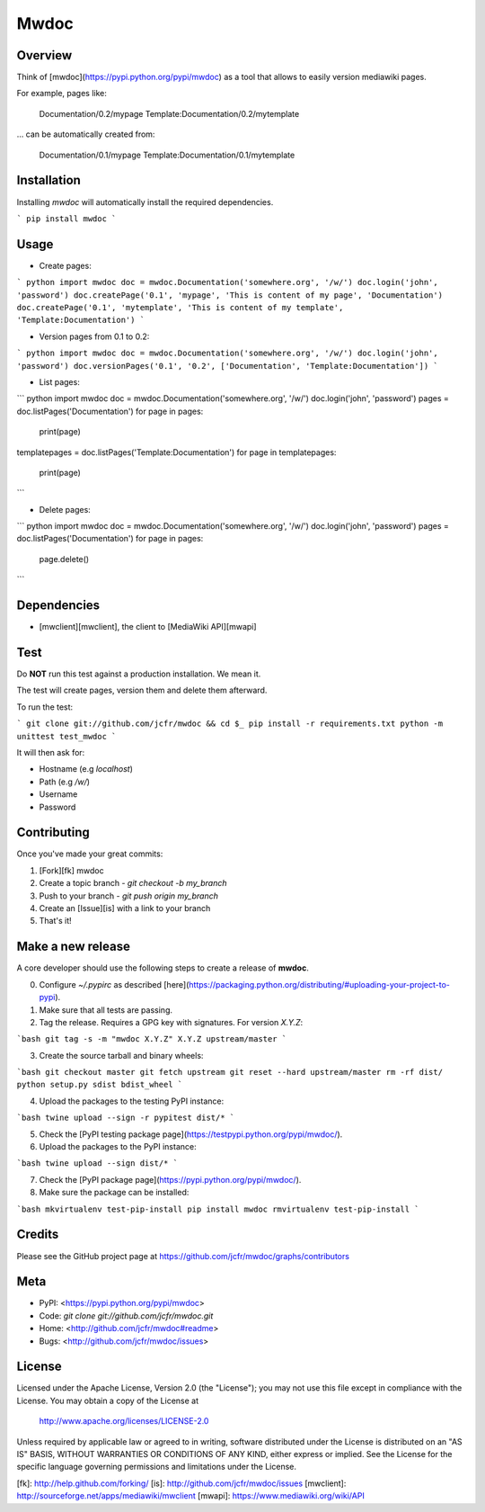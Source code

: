 Mwdoc
=====

Overview
--------

Think of [mwdoc](https://pypi.python.org/pypi/mwdoc) as a tool that allows to easily version mediawiki pages.

For example, pages like:

    Documentation/0.2/mypage
    Template:Documentation/0.2/mytemplate

... can be automatically created from:

    Documentation/0.1/mypage
    Template:Documentation/0.1/mytemplate


Installation
------------

Installing `mwdoc` will automatically install the required dependencies.

```
pip install mwdoc
```

Usage
-----

* Create pages:

``` python
import mwdoc
doc = mwdoc.Documentation('somewhere.org', '/w/')
doc.login('john', 'password')
doc.createPage('0.1', 'mypage', 'This is content of my page', 'Documentation')
doc.createPage('0.1', 'mytemplate', 'This is content of my template', 'Template:Documentation')
```


* Version pages from 0.1 to 0.2:

``` python
import mwdoc
doc = mwdoc.Documentation('somewhere.org', '/w/')
doc.login('john', 'password')
doc.versionPages('0.1', '0.2', ['Documentation', 'Template:Documentation'])
```


* List pages:

``` python
import mwdoc
doc = mwdoc.Documentation('somewhere.org', '/w/')
doc.login('john', 'password')
pages = doc.listPages('Documentation')
for page in pages:
   print(page)
templatepages = doc.listPages('Template:Documentation')
for page in templatepages:
   print(page)
```

* Delete pages:

``` python
import mwdoc
doc = mwdoc.Documentation('somewhere.org', '/w/')
doc.login('john', 'password')
pages = doc.listPages('Documentation')
for page in pages: 
    page.delete()
```

Dependencies
------------

* [mwclient][mwclient], the client to [MediaWiki API][mwapi]


Test
----

Do **NOT** run this test against a production installation. We mean it.

The test will create pages, version them and delete them afterward.

To run the test:

```
git clone git://github.com/jcfr/mwdoc && cd $_
pip install -r requirements.txt
python -m unittest test_mwdoc
```

It will then ask for:

* Hostname (e.g `localhost`)
* Path (e.g `/w/`)
* Username
* Password


Contributing
------------

Once you've made your great commits:

1. [Fork][fk] mwdoc
2. Create a topic branch - `git checkout -b my_branch`
3. Push to your branch - `git push origin my_branch`
4. Create an [Issue][is] with a link to your branch
5. That's it!


Make a new release
------------------

A core developer should use the following steps to create a release of **mwdoc**.

0. Configure `~/.pypirc` as described [here](https://packaging.python.org/distributing/#uploading-your-project-to-pypi).

1. Make sure that all tests are passing.

2. Tag the release. Requires a GPG key with signatures. For version *X.Y.Z*:

```bash
git tag -s -m "mwdoc X.Y.Z" X.Y.Z upstream/master
```

3. Create the source tarball and binary wheels:

```bash
git checkout master
git fetch upstream
git reset --hard upstream/master
rm -rf dist/
python setup.py sdist bdist_wheel
```

4. Upload the packages to the testing PyPI instance::

```bash
twine upload --sign -r pypitest dist/*
```

5. Check the [PyPI testing package page](https://testpypi.python.org/pypi/mwdoc/).

6. Upload the packages to the PyPI instance::

```bash
twine upload --sign dist/*
```

7. Check the [PyPI package page](https://pypi.python.org/pypi/mwdoc/).

8. Make sure the package can be installed::

```bash
mkvirtualenv test-pip-install
pip install mwdoc
rmvirtualenv test-pip-install
```

Credits
-------

Please see the GitHub project page at https://github.com/jcfr/mwdoc/graphs/contributors

Meta
----

* PyPI: <https://pypi.python.org/pypi/mwdoc>
* Code: `git clone git://github.com/jcfr/mwdoc.git`
* Home: <http://github.com/jcfr/mwdoc#readme>
* Bugs: <http://github.com/jcfr/mwdoc/issues>

License
-------

Licensed under the Apache License, Version 2.0 (the "License");
you may not use this file except in compliance with the License.
You may obtain a copy of the License at

    http://www.apache.org/licenses/LICENSE-2.0

Unless required by applicable law or agreed to in writing, software
distributed under the License is distributed on an "AS IS" BASIS,
WITHOUT WARRANTIES OR CONDITIONS OF ANY KIND, either express or implied.
See the License for the specific language governing permissions and
limitations under the License.

[fk]: http://help.github.com/forking/
[is]: http://github.com/jcfr/mwdoc/issues
[mwclient]: http://sourceforge.net/apps/mediawiki/mwclient
[mwapi]: https://www.mediawiki.org/wiki/API



